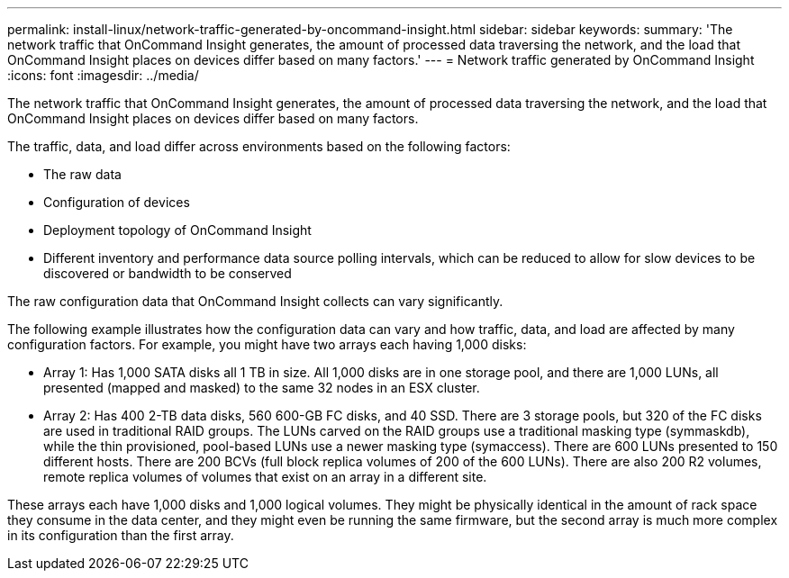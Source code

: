 ---
permalink: install-linux/network-traffic-generated-by-oncommand-insight.html
sidebar: sidebar
keywords: 
summary: 'The network traffic that OnCommand Insight generates, the amount of processed data traversing the network, and the load that OnCommand Insight places on devices differ based on many factors.'
---
= Network traffic generated by OnCommand Insight
:icons: font
:imagesdir: ../media/

[.lead]
The network traffic that OnCommand Insight generates, the amount of processed data traversing the network, and the load that OnCommand Insight places on devices differ based on many factors.

The traffic, data, and load differ across environments based on the following factors:

* The raw data
* Configuration of devices
* Deployment topology of OnCommand Insight
* Different inventory and performance data source polling intervals, which can be reduced to allow for slow devices to be discovered or bandwidth to be conserved

The raw configuration data that OnCommand Insight collects can vary significantly.

The following example illustrates how the configuration data can vary and how traffic, data, and load are affected by many configuration factors. For example, you might have two arrays each having 1,000 disks:

* Array 1: Has 1,000 SATA disks all 1 TB in size. All 1,000 disks are in one storage pool, and there are 1,000 LUNs, all presented (mapped and masked) to the same 32 nodes in an ESX cluster.
* Array 2: Has 400 2-TB data disks, 560 600-GB FC disks, and 40 SSD. There are 3 storage pools, but 320 of the FC disks are used in traditional RAID groups. The LUNs carved on the RAID groups use a traditional masking type (symmaskdb), while the thin provisioned, pool-based LUNs use a newer masking type (symaccess). There are 600 LUNs presented to 150 different hosts. There are 200 BCVs (full block replica volumes of 200 of the 600 LUNs). There are also 200 R2 volumes, remote replica volumes of volumes that exist on an array in a different site.

These arrays each have 1,000 disks and 1,000 logical volumes. They might be physically identical in the amount of rack space they consume in the data center, and they might even be running the same firmware, but the second array is much more complex in its configuration than the first array.
